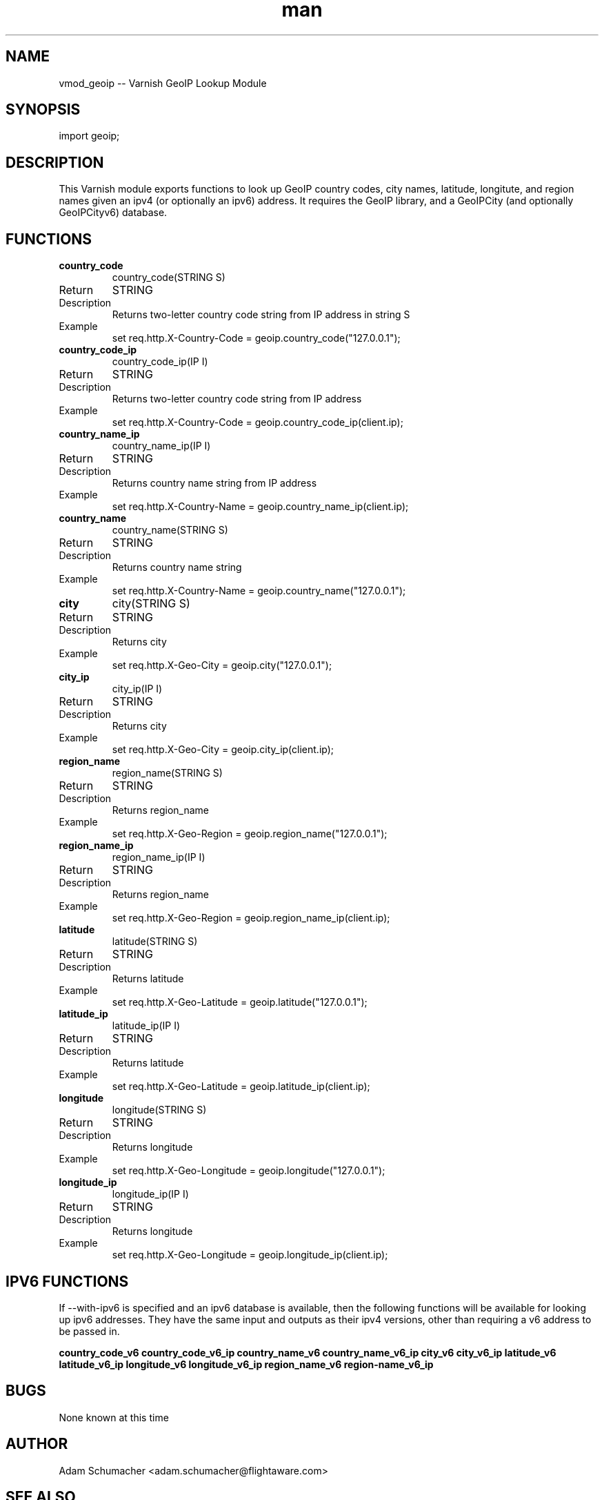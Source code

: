 .\" Manpage for vmod-geoip
.\" Contact adam.schumacher@flightaware.com to correct errors or typos.
.TH man 3 "01 Jan 2015" "0.5" "libgeoip_vmod man page"
.SH NAME
vmod_geoip -- Varnish GeoIP Lookup Module
.SH SYNOPSIS
import geoip;
.SH DESCRIPTION
This Varnish module exports functions to look up GeoIP country codes, city names, latitude, longitute, and region names given an ipv4 (or optionally an ipv6) address.  It requires the GeoIP library, and a GeoIPCity (and optionally GeoIPCityv6) database.
.SH FUNCTIONS
.TP
.B country_code
 country_code(STRING S)
.IP Return value
STRING
.IP Description
Returns two-letter country code string from IP address in string S
.IP Example
set req.http.X-Country-Code = geoip.country_code("127.0.0.1");

.PP
.TP
.B country_code_ip 
country_code_ip(IP I)
.IP Return value
STRING
.IP Description
Returns two-letter country code string from IP address
.IP Example
set req.http.X-Country-Code = geoip.country_code_ip(client.ip);

.PP
.TP
.B country_name_ip
country_name_ip(IP I)
.IP Return value
STRING
.IP Description
Returns country name string from IP address
.IP Example
set req.http.X-Country-Name = geoip.country_name_ip(client.ip);

.PP
.TP
.B country_name
country_name(STRING S)
.IP Return value
STRING
.IP Description
Returns country name string
.IP Example
set req.http.X-Country-Name = geoip.country_name("127.0.0.1");

.PP
.TP
.B city
city(STRING S)
.IP Return value
STRING
.IP Description
Returns city
.IP Example    
set req.http.X-Geo-City = geoip.city("127.0.0.1");

.PP
.TP
.B city_ip      
city_ip(IP I)
.IP Return value
STRING
.IP Description
Returns city
.IP Example
set req.http.X-Geo-City = geoip.city_ip(client.ip);

.PP
.TP
.B region_name
region_name(STRING S)
.IP Return value
STRING
.IP Description
Returns region_name
.IP Example    
set req.http.X-Geo-Region = geoip.region_name("127.0.0.1");

.PP
.TP
.B region_name_ip      
region_name_ip(IP I)
.IP Return value
STRING
.IP Description
Returns region_name
.IP Example
set req.http.X-Geo-Region = geoip.region_name_ip(client.ip);

.PP
.TP
.B latitude
latitude(STRING S)
.IP Return value
STRING
.IP Description
Returns latitude
.IP Example    
set req.http.X-Geo-Latitude = geoip.latitude("127.0.0.1");

.PP
.TP
.B latitude_ip      
latitude_ip(IP I)
.IP Return value
STRING
.IP Description
Returns latitude
.IP Example
set req.http.X-Geo-Latitude = geoip.latitude_ip(client.ip);

.PP
.TP
.B longitude
longitude(STRING S)
.IP Return value
STRING
.IP Description
Returns longitude
.IP Example    
set req.http.X-Geo-Longitude = geoip.longitude("127.0.0.1");

.PP
.TP
.B longitude_ip      
longitude_ip(IP I)
.IP Return value
STRING
.IP Description
Returns longitude
.IP Example
set req.http.X-Geo-Longitude = geoip.longitude_ip(client.ip);

.SH IPV6 FUNCTIONS
If --with-ipv6 is specified and an ipv6 database is available, then the following functions will be available for looking up ipv6 addresses.  They have the same input and outputs as their ipv4 versions, other than requiring a v6 address to be passed in.

.PP
.B country_code_v6
.B country_code_v6_ip
.B country_name_v6
.B country_name_v6_ip
.B city_v6
.B city_v6_ip
.B latitude_v6
.B latitude_v6_ip
.B longitude_v6
.B longitude_v6_ip
.B region_name_v6
.B region-name_v6_ip

.SH BUGS
None known at this time

.SH AUTHOR
Adam Schumacher <adam.schumacher@flightaware.com>

.SH SEE ALSO
VCL(7)

